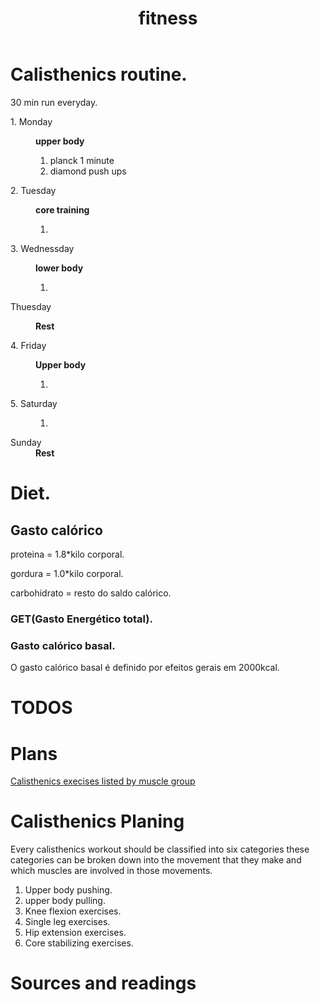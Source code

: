 #+title: fitness
* Calisthenics routine.

30 min run everyday.

- 1. Monday ::
  *upper body*
  1. planck 1 minute
  2. diamond push ups

- 2. Tuesday ::
  *core training*
  1.

- 3. Wednessday ::
  *lower body*
  1.

-  Thuesday ::
  *Rest*

- 4. Friday ::
  *Upper body*
  1.

- 5. Saturday ::
  1.

- Sunday ::
  *Rest*

* Diet.
** Gasto calórico

proteina = 1.8*kilo corporal.

gordura = 1.0*kilo corporal.

carbohidrato = resto do saldo calórico.

*** GET(Gasto Energético total).
*** Gasto calórico basal.
O gasto calórico basal é definido por efeitos gerais em 2000kcal.
* TODOS
* Plans
[[https://whitecoattrainer.com/blog/bodyweight-training#1][Calisthenics execises listed by muscle group]]
* Calisthenics Planing
Every calisthenics workout should be classified into six categories
these categories can be broken down into the movement that they make and which
muscles are involved in those movements.
1. Upper body pushing.
2. upper body pulling.
3. Knee flexion exercises.
4. Single leg exercises.
5. Hip extension exercises.
6. Core stabilizing exercises.
* Sources and readings
